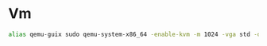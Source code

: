 * Vm
#+begin_src sh :noweb-ref aliases
alias qemu-guix sudo qemu-system-x86_64 -enable-kvm -m 1024 -vga std -drive if=pflash,format=raw,readonly,file=.guix-profile/share/firmware/ovmf_x64.bin -drive file=$1,if=virtio
#+end_src
